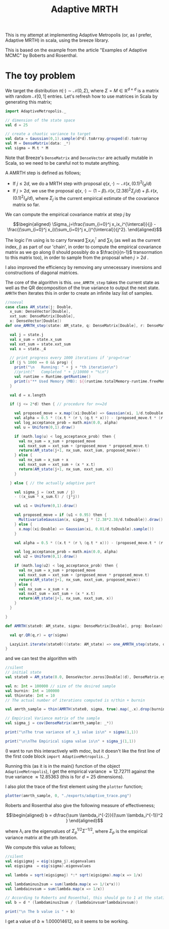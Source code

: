 #+TITLE: Adaptive MRTH

#+BIBLIOGRAPHY: Bibliography.bib
#+LATEX_HEADER: \usepackage{amsmath,amsfonts,amssymb}

This is my attempt at implementing Adaptive Metropolis (or, as I prefer, Adaptive MRTH) in scala, using the breeze library.

This is based on the example from the article "Examples of Adaptive MCMC" by Boberts and Rosenthal.

* The toy problem

We target the distribution $\pi(\cdot)\sim \mathcal N(0,\Sigma)$, where $\Sigma = M \in \mathbb R^{d\times d}$ is a matrix with random $\mathcal N[0,1]$ entries. Let's refresh how to use matrices in Scala by generating this matrix;

#+begin_src scala
  import AdaptiveMetropolis._

  // dimension of the state space
  val d = 25

  // create a chaotic variance to target
  val data = Gaussian(0,1).sample(d*d).toArray.grouped(d).toArray
  val M = DenseMatrix(data: _*)
  val sigma = M.t * M
#+end_src

Note that Breeze's ~DenseMatrix~ and ~DenseVector~ are actually mutable in Scala, so we need to be careful not to mutate anything.

A AMRTH step is defined as follows;
- If $j\leq 2d$, we do a MRTH step with proposal $q(x,\cdot)\sim \mathcal N(x,(0.1)^2I_d/d)$
- If $j>2d$, we use the proposal $q(x,\cdot)\sim(1-\beta)\mathcal N(x,(2.38)^2\Sigma_j/d)+\beta\mathcal N(x,(0.1)^2I_d/d)$, where $\Sigma_j$ is the current empirical estimate of the covariance matrix so far.

We can compute the empirical covariance matrix at step $j$ by

$$\begin{aligned}
\Sigma_j=\frac{\sum_{i=0}^j x_ix_i^{\intercal}}{j} - \frac{(\sum_{i=0}^j x_i)(\sum_{i=0}^j x_i)^{\intercal}}{j^2}.
\end{aligned}$$

The logic I'm using is to carry forward $\sum x_ix_i^{\intercal}$ and $\sum x_i$ (as well as the current index, $j$) as part of our 'chain', in order to compute the empirical covariance matrix as we go along (I should possibly do a $\frac{n}{n-1}$ transormation to this matrix too), in order to sample from the proposal when $j>2d$ .

I also improved the efficiency by removing any unnecessary inversions and constructions of diagonal matrices.

The core of the algorithm is this. ~one_AMRTH_step~ takes the current state as well as the QR decomposition of the true variance to output the next state. ~AMRTH~ then iterates this in order to create an infinite lazy list of samples.

#+begin_src scala
  //noeval
  case class AM_state(j: Double,
    x_sum: DenseVector[Double],
    xxt_sum: DenseMatrix[Double],
    x: DenseVector[Double])
  def one_AMRTH_step(state: AM_state, q: DenseMatrix[Double], r: DenseMatrix[Double], prog: Boolean): AM_state = {

    val j = state.j
    val x_sum = state.x_sum
    val xxt_sum = state.xxt_sum
    val x = state._4

    // print progress every 1000 iterations if 'prog=true'
    if (j % 1000 == 0 && prog) {
      print("\n   Running: " + j + "th iteration\n")
      //print("   Completed " + j/10000 + "%\n")
      val runtime = Runtime.getRuntime()
      print(s"** Used Memory (MB): ${(runtime.totalMemory-runtime.freeMemory)/(1048576)}")
    }

    val d = x.length

    if (j <= 2*d) then { // procedure for n<=2d

      val proposed_move = x.map((xi:Double) => Gaussian(xi, 1/d.toDouble).sample())
      val alpha = 0.5 * ((x.t * (r \ (q.t * x))) - (proposed_move.t * (r \ (q.t * proposed_move))))
      val log_acceptance_prob = math.min(0.0, alpha)
      val u = Uniform(0,1).draw()

      if (math.log(u) < log_acceptance_prob) then {
        val nx_sum = x_sum + proposed_move
        val nxxt_sum = xxt_sum + (proposed_move * proposed_move.t)
        return(AM_state(j+1, nx_sum, nxxt_sum, proposed_move))
      } else {
        val nx_sum = x_sum + x
        val nxxt_sum = xxt_sum + (x * x.t)
        return(AM_state(j+1, nx_sum, nxxt_sum, x))
      }

    } else { // the actually adaptive part

      val sigma_j = (xxt_sum / j)
      - ((x_sum * x_sum.t) / (j*j))

      val u1 = Uniform(0,1).draw()

      val proposed_move = if (u1 < 0.95) then {
        MultivariateGaussian(x, sigma_j * (2.38*2.38/d.toDouble)).draw()
      } else {
        x.map((xi:Double) => Gaussian(xi, 0.01/d.toDouble).sample())
      }

      val alpha = 0.5 * ((x.t * (r \ (q.t * x))) - (proposed_move.t * (r \ (q.t * proposed_move))))

      val log_acceptance_prob = math.min(0.0, alpha)
      val u2 = Uniform(0,1).draw()

      if (math.log(u2) < log_acceptance_prob) then {
        val nx_sum = x_sum + proposed_move
        val nxxt_sum = xxt_sum + (proposed_move * proposed_move.t)
        return(AM_state(j+1, nx_sum, nxxt_sum, proposed_move))
      } else {
        val nx_sum = x_sum + x
        val nxxt_sum = xxt_sum + (x * x.t)
        return(AM_state(j+1, nx_sum, nxxt_sum, x))
      }
    }

  }

  def AMRTH(state0: AM_state, sigma: DenseMatrix[Double], prog: Boolean): LazyList[AM_state] = {

    val qr.QR(q,r) = qr(sigma)

    LazyList.iterate(state0)((state: AM_state) => one_AMRTH_step(state, q, r, prog))
  }
                      #+end_src

and we can test the algorithm with

#+begin_src scala
  //silent
  // initial state
  val state0 = AM_state(0.0, DenseVector.zeros[Double](d), DenseMatrix.eye[Double](d), DenseVector.zeros[Double](d))

  val n: Int = 100000 // size of the desired sample
  val burnin: Int = 100000
  val thinrate: Int = 10
  // The actual number of iterations computed is n/thin + burnin

  val amrth_sample = thin(AMRTH(state0, sigma, true).map(_.x).drop(burnin),thinrate).take(n).toArray

  // Empirical Variance matrix of the sample
  val sigma_j = cov(DenseMatrix(amrth_sample: _*))
#+end_src

#+begin_src scala
  print("\nThe true variance of x_1 value is\n" + sigma(1,1))

  print("\n\nThe Empirical sigma value is\n" + sigma_j(1,1))
#+end_src

(I want to run this interactively with mdoc, but it doesn't like the first line of the first code block ~import AdaptiveMetropolis._~)

Running this (as it is in the main() function of the object ~AdaptiveMetropolis~), I get the empirical variance $\approx 12.72711$ against the true variance $\approx 12.85363$ (this is for $d=25$ dimensions).

I also plot the trace of the first element using the ~plotter~ function;

#+begin_src scala
  plotter(amrth_sample, 0, "./exports/adaptive_trace.png")
#+end_src

[[file:/home/tate/MyProjects/AdaptiveMCMC/exports/adaptive_trace.png]]

Roberts and Rosenthal also give the following measure of effectiveness;

$$\begin{aligned}
b = d\frac{\sum \lambda_i^{-2}}{(\sum \lambda_i^{-1})^2 }
\end{aligned}$$

where $\lambda_i$ are the eigenvalues of $\Sigma_p^{1/2}\Sigma^{-1/2}$, where $\Sigma_p$ is the empirical variance matrix at the pth iteration.

We compute this value as follows;

#+begin_src scala
  //silent
  val eigsigmaj = eig(sigma_j).eigenvalues
  val eigsigma  = eig(sigma).eigenvalues

  val lambda = sqrt(eigsigmaj) *:* sqrt(eigsigma).map(x => 1/x)

  val lambdaminus2sum = sum(lambda.map(x => 1/(x*x)))
  val lambdainvsum = sum(lambda.map(x => 1/x))

  // According to Roberts and Rosenthal, this should go to 1 at the stationary distribution
  val b = d * (lambdaminus2sum / (lambdainvsum*lambdainvsum))
#+end_src

#+begin_src scala
  print("\n The b value is " + b)
#+end_src

I get a value of $b\approx 1.000014612$, so it seems to be working.
